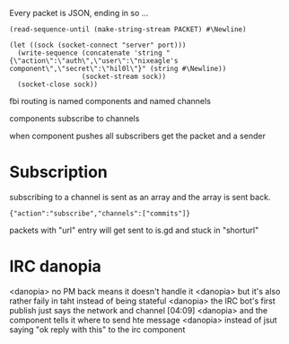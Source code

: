 

Every packet is JSON, ending in \n so ...
 : (read-sequence-until (make-string-stream PACKET) #\Newline)


: (let ((sock (socket-connect "server" port)))
:   (write-sequence (concatenate 'string "{\"action\":\"auth\",\"user\":\"nixeagle's component\",\"secret\":\"hil0l\"}" (string #\Newline)) 
:                   (socket-stream sock))
:   (socket-close sock))

fbi routing is named components and named channels

components subscribe to channels

when component pushes all subscribers get the packet and a sender

* Subscription
  subscribing to a channel is sent as an array and the array is sent back.
  : {"action":"subscribe","channels":["commits"]}

packets with "url" entry will get sent to is.gd and stuck in "shorturl"



* IRC danopia
<danopia> no PM back means it doesn't handle it
<danopia> but it's also rather faily in taht instead of being stateful
<danopia> the IRC bot's first publish just says the network and channel  [04:09]
<danopia> and the component tells it where to send hte message
<danopia> instead of jsut saying "ok reply with this" to the irc component

